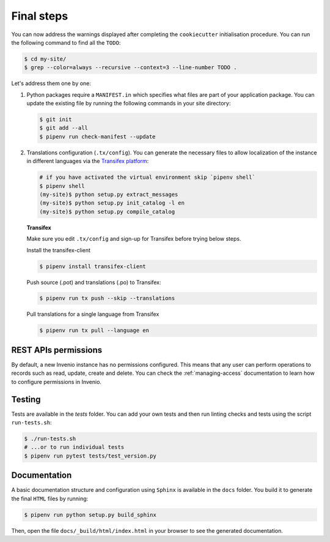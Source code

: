 ..
    This file is part of Invenio.
    Copyright (C) 2015-2019 CERN.
    Copyright (C) 2018 Northwestern University, Feinberg School of Medicine, Galter Health Sciences Library.

    Invenio is free software; you can redistribute it and/or modify it
    under the terms of the MIT License; see LICENSE file for more details.

.. _final-steps:

Final steps
===========

You can now address the warnings displayed after completing the
``cookiecutter`` initialisation procedure. You can run the following
command to find all the ``TODO``:

.. code-block:: console

    $ cd my-site/
    $ grep --color=always --recursive --context=3 --line-number TODO .

Let's address them one by one:

1. Python packages require a ``MANIFEST.in`` which specifies what files are
   part of your application package. You can update the existing file by running
   the following commands in your site directory:

   .. code-block:: console

        $ git init
        $ git add --all
        $ pipenv run check-manifest --update

2. Translations configuration (``.tx/config``). You can generate
   the necessary files to allow localization of the instance in different
   languages via the `Transifex platform <https://www.transifex.com/>`_:

   .. code-block:: console

        # if you have activated the virtual environment skip `pipenv shell`
        $ pipenv shell
        (my-site)$ python setup.py extract_messages
        (my-site)$ python setup.py init_catalog -l en
        (my-site)$ python setup.py compile_catalog

   **Transifex**

   Make sure you edit ``.tx/config`` and sign-up for Transifex before trying
   below steps.

   Install the transifex-client

   .. code-block:: console

        $ pipenv install transifex-client

   Push source (.pot) and translations (.po) to Transifex:

   .. code-block:: console

        $ pipenv run tx push --skip --translations

   Pull translations for a single language from Transifex

   .. code-block:: console

        $ pipenv run tx pull --language en

REST APIs permissions
^^^^^^^^^^^^^^^^^^^^^
By default, a new Invenio instance has no permissions configured. This means that
any user can perform operations to records such as read, update, create and delete.
You can check the :ref:`managing-access` documentation to learn how to configure
permissions in Invenio.

Testing
^^^^^^^
Tests are available in the `tests` folder. You can add your own tests and then
run linting checks and tests using the script ``run-tests.sh``:

.. code-block:: console

    $ ./run-tests.sh
    # ...or to run individual tests
    $ pipenv run pytest tests/test_version.py

Documentation
^^^^^^^^^^^^^
A basic documentation structure and configuration using ``Sphinx`` is available
in the ``docs`` folder. You build it to generate the final ``HTML`` files by running:

.. code-block:: console

    $ pipenv run python setup.py build_sphinx

Then, open the file ``docs/_build/html/index.html`` in your browser to see the generated
documentation.
